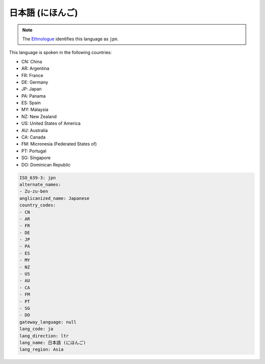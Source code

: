 .. _ja:

日本語 (にほんご)
========================

.. note:: The `Ethnologue <https://www.ethnologue.com/language/jpn>`_ identifies this language as ``jpn``.

This language is spoken in the following countries:

* CN: China
* AR: Argentina
* FR: France
* DE: Germany
* JP: Japan
* PA: Panama
* ES: Spain
* MY: Malaysia
* NZ: New Zealand
* US: United States of America
* AU: Australia
* CA: Canada
* FM: Micronesia (Federated States of)
* PT: Portugal
* SG: Singapore
* DO: Dominican Republic

.. code-block:: yaml

    ISO_639-3: jpn
    alternate_names:
    - Zu-zu-ben
    anglicanized_name: Japanese
    country_codes:
    - CN
    - AR
    - FR
    - DE
    - JP
    - PA
    - ES
    - MY
    - NZ
    - US
    - AU
    - CA
    - FM
    - PT
    - SG
    - DO
    gateway_language: null
    lang_code: ja
    lang_direction: ltr
    lang_name: 日本語 (にほんご)
    lang_region: Asia
    
